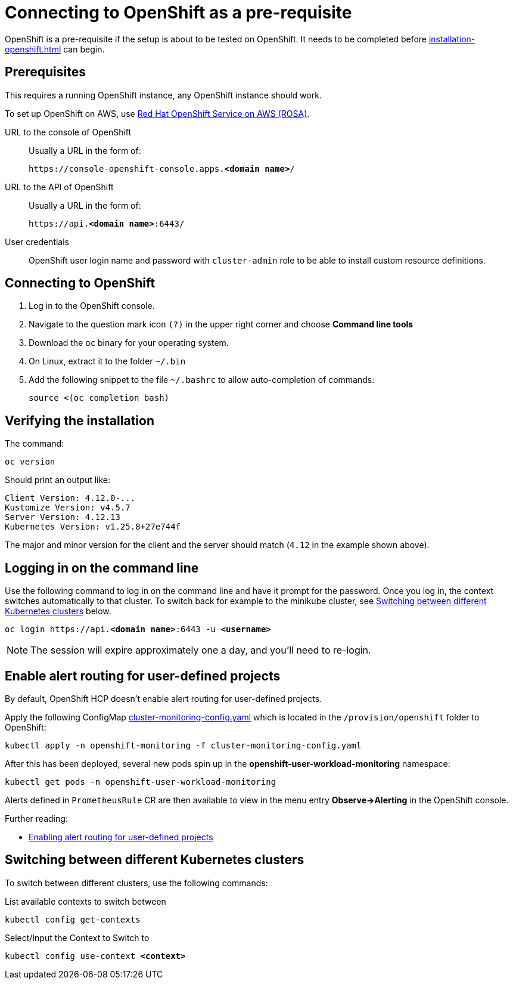 = Connecting to OpenShift as a pre-requisite
:navtitle: Connecting to OpenShift
:description: OpenShift is a pre-requisite if the setup is about to be tested on OpenShift.

{description}
It needs to be completed before xref:installation-openshift.adoc[] can begin.

== Prerequisites

This requires a running OpenShift instance, any OpenShift instance should work.

To set up OpenShift on AWS, use xref:prerequisite/prerequisite-rosa.adoc[Red Hat OpenShift Service on AWS (ROSA)].

URL to the console of OpenShift::
Usually a URL in the form of:
+
[subs=+quotes]
----
https://console-openshift-console.apps.**<domain name>**/
----

URL to the API of OpenShift::
Usually a URL in the form of:
+
[subs=+quotes]
----
https://api.**<domain name>**:6443/
----

User credentials::
OpenShift user login name and password with `cluster-admin` role to be able to install custom resource definitions.

== Connecting to OpenShift

. Log in to the OpenShift console.
. Navigate to the question mark icon `(?)` in the upper right corner and choose *Command line tools*
. Download the `oc` binary for your operating system.
. On Linux, extract it to the folder `~/.bin`
. Add the following snippet to the file `~/.bashrc` to allow auto-completion of commands:
+
[source,bash]
----
source <(oc completion bash)
----

== Verifying the installation

The command:

[source,bash]
----
oc version
----

Should print an output like:

----
Client Version: 4.12.0-...
Kustomize Version: v4.5.7
Server Version: 4.12.13
Kubernetes Version: v1.25.8+27e744f
----

The major and minor version for the client and the server should match (`4.12` in the example shown above).

== Logging in on the command line

Use the following command to log in on the command line and have it prompt for the password.
Once you log in, the context switches automatically to that cluster.
To switch back for example to the minikube cluster, see <<switching-between-different-kubernetes-clusters>> below.

[source,bash,subs=+quotes]
----
oc login https://api.**<domain name>**:6443 -u **<username>**
----

NOTE: The session will expire approximately one a day, and you'll need to re-login.

== Enable alert routing for user-defined projects

By default, OpenShift HCP doesn't enable alert routing for user-defined projects.

Apply the following ConfigMap link:{github-files}/provision/openshift/cluster-monitoring-config.yaml[cluster-monitoring-config.yaml] which is located in the `/provision/openshift` folder to OpenShift:

[source,bash]
----
kubectl apply -n openshift-monitoring -f cluster-monitoring-config.yaml
----

After this has been deployed, several new pods spin up in the *openshift-user-workload-monitoring* namespace:

[source,bash]
----
kubectl get pods -n openshift-user-workload-monitoring
----

Alerts defined in `PrometheusRule` CR are then available to view in the menu entry *Observe->Alerting* in the OpenShift console.

Further reading:

* https://docs.openshift.com/rosa/observability/monitoring/enabling-alert-routing-for-user-defined-projects.html[Enabling alert routing for user-defined projects]

[#switching-between-different-kubernetes-clusters]
== Switching between different Kubernetes clusters

To switch between different clusters, use the following commands:

.List available contexts to switch between
[source,bash]
----
kubectl config get-contexts
----

.Select/Input the Context to Switch to

[source,bash,subs=+quotes]
----
kubectl config use-context **<context>**
----
